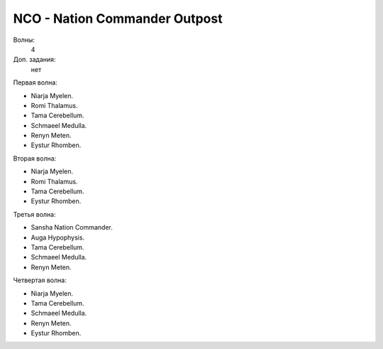 .. index:: NCO
.. index:: Nation Commander Outpost

NCO - Nation Commander Outpost
==============================

Волны:
    4

Доп. задания:
    нет

Первая волна:

* Niarja Myelen.
* Romi Thalamus.
* Tama Cerebellum.
* Schmaeel Medulla.
* Renyn Meten.
* Eystur Rhomben.

Вторая волна:

* Niarja Myelen.
* Romi Thalamus.
* Tama Cerebellum.
* Eystur Rhomben.

Третья волна:

* Sansha Nation Commander.
* Auga Hypophysis.
* Tama Cerebellum.
* Schmaeel Medulla.
* Renyn Meten.

Четвертая волна:

* Niarja Myelen.
* Tama Cerebellum.
* Schmaeel Medulla.
* Renyn Meten.
* Eystur Rhomben.


